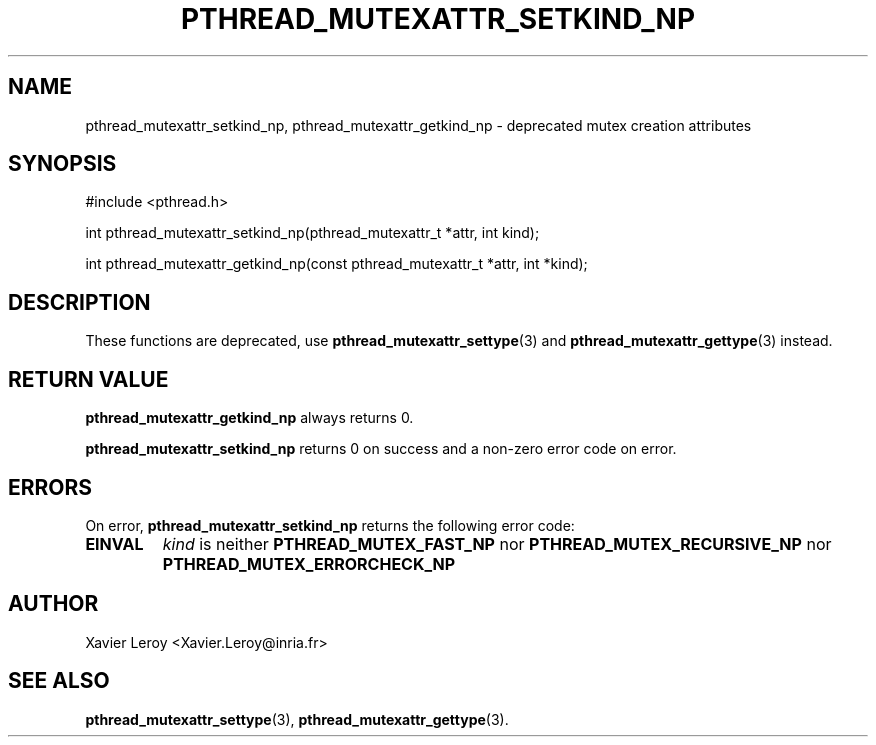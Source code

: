 .TH PTHREAD_MUTEXATTR_SETKIND_NP 3 LinuxThreads

.XREF pthread_mutexattr_getkind_np

.SH NAME
pthread_mutexattr_setkind_np, pthread_mutexattr_getkind_np \- deprecated mutex creation attributes

.SH SYNOPSIS
#include <pthread.h>

int pthread_mutexattr_setkind_np(pthread_mutexattr_t *attr, int kind);

int pthread_mutexattr_getkind_np(const pthread_mutexattr_t *attr, int *kind);

.SH DESCRIPTION

These functions are deprecated, use \fBpthread_mutexattr_settype\fP(3)
and \fBpthread_mutexattr_gettype\fP(3) instead.

.SH "RETURN VALUE"
\fBpthread_mutexattr_getkind_np\fP always returns 0.

\fBpthread_mutexattr_setkind_np\fP returns 0 on success and a non-zero
error code on error.

.SH ERRORS

On error, \fBpthread_mutexattr_setkind_np\fP returns the following error code:
.TP
\fBEINVAL\fP
\fIkind\fP is neither \fBPTHREAD_MUTEX_FAST_NP\fP nor \fBPTHREAD_MUTEX_RECURSIVE_NP\fP
nor \fBPTHREAD_MUTEX_ERRORCHECK_NP\fP

.SH AUTHOR
Xavier Leroy <Xavier.Leroy@inria.fr>

.SH "SEE ALSO"
\fBpthread_mutexattr_settype\fP(3),
\fBpthread_mutexattr_gettype\fP(3).
